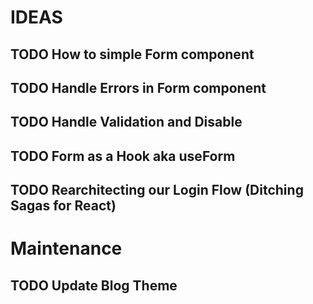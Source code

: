 * IDEAS

** TODO How to simple Form component
** TODO Handle Errors in Form component 
** TODO Handle Validation and Disable
** TODO Form as a Hook aka useForm
** TODO Rearchitecting our Login Flow (Ditching Sagas for React)

* Maintenance

** TODO Update Blog Theme 
